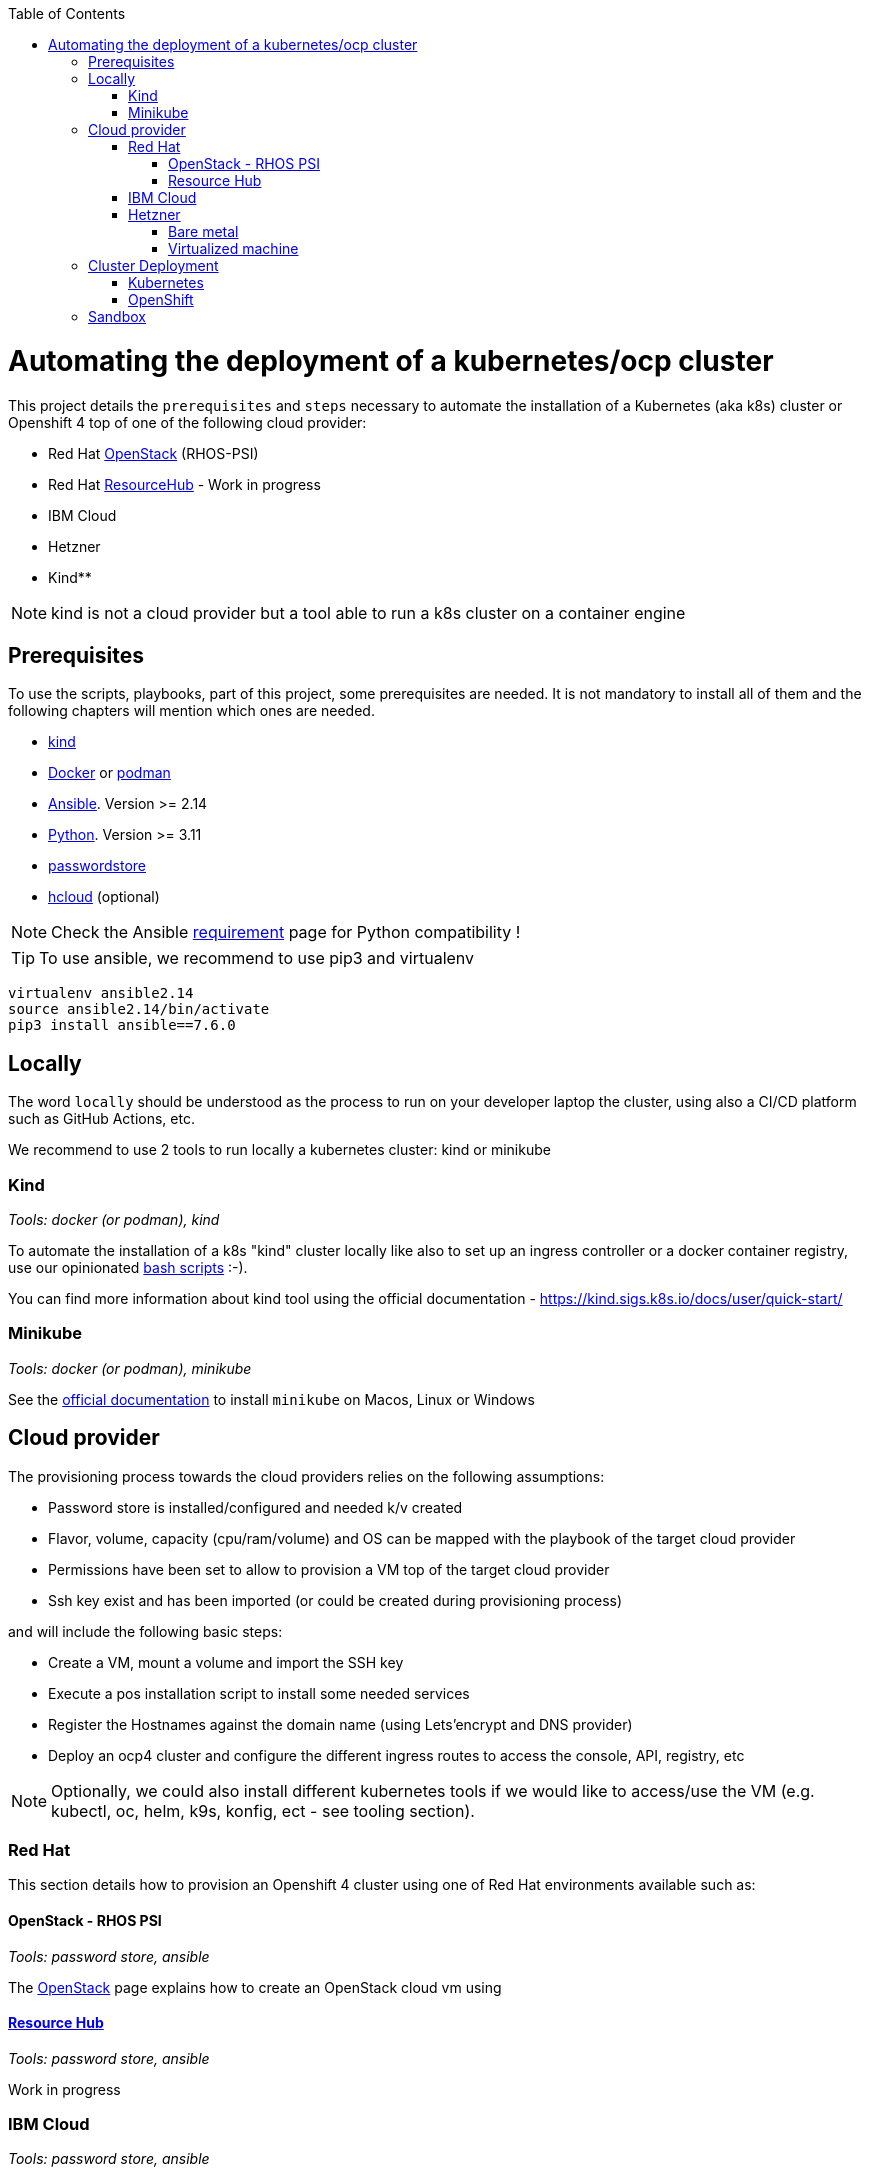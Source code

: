 :icons: font
:revdate: {docdate}
:toc: macro
:toclevels: 3
ifdef::env-github[]
:tip-caption: :bulb:
:note-caption: :information_source:
:important-caption: :heavy_exclamation_mark:
:caution-caption: :fire:
:warning-caption: :warning:
endif::[]

toc::[]

= Automating the deployment of a kubernetes/ocp cluster

This project details the `prerequisites` and `steps` necessary to automate the installation of a Kubernetes (aka k8s) cluster or Openshift 4 top of one of the following cloud provider:

* Red Hat https://access.redhat.com/documentation/en-us/red_hat_openstack_platform/[OpenStack] (RHOS-PSI)
* Red Hat https://github.com/resource-hub-dev[ResourceHub] - Work in progress
* IBM Cloud
* Hetzner
* Kind**

NOTE: kind is not a cloud provider but a tool able to run a k8s cluster on a container engine

== Prerequisites

To use the scripts, playbooks, part of this project, some prerequisites are needed. It is not mandatory to install
all of them and the following chapters will mention which ones are needed.

* https://kind.sigs.k8s.io/docs/user/quick-start/#installation[kind]
* https://docs.docker.com/engine/install/[Docker] or https://podman.io/docs/installation[podman]
* https://docs.ansible.com/ansible/latest/installation_guide/intro_installation.html#installing-and-upgrading-ansible[Ansible]. Version >= 2.14
* https://www.python.org/downloads/[Python]. Version >= 3.11
* https://www.passwordstore.org/[passwordstore]
* https://github.com/hetznercloud/cli[hcloud] (optional)

NOTE: Check the Ansible https://docs.ansible.com/ansible/latest/reference_appendices/release_and_maintenance.html#ansible-core-support-matrix[requirement] page for Python compatibility !

TIP: To use ansible, we recommend to use pip3 and virtualenv
[,console]
----
virtualenv ansible2.14
source ansible2.14/bin/activate
pip3 install ansible==7.6.0
----

== Locally

The word `locally` should be understood as the process to run on your developer laptop the cluster, using also a CI/CD platform
such as GitHub Actions, etc.

We recommend to use 2 tools to run locally a kubernetes cluster: kind or minikube

=== Kind

_Tools: docker (or podman), kind_

To automate the installation of a k8s "kind" cluster locally like also to set up an ingress controller or a docker container registry,
use our opinionated xref:kind/README.adoc[bash scripts] :-).

You can find more information about kind tool using the official documentation - https://kind.sigs.k8s.io/docs/user/quick-start/

=== Minikube

_Tools: docker (or podman), minikube_

See the https://kubernetes.io/docs/tasks/tools/install-minikube/[official documentation] to install `minikube` on Macos, Linux or Windows

== Cloud provider

The provisioning process towards the cloud providers relies on the following assumptions:

- Password store is installed/configured and needed k/v created
- Flavor, volume, capacity (cpu/ram/volume) and OS can be mapped with the playbook of the target cloud provider
- Permissions have been set to allow to provision a VM top of the target cloud provider
- Ssh key exist and has been imported (or could be created during provisioning process)

and will include the following basic steps:

- Create a VM, mount a volume and import the SSH key
- Execute a pos installation script to install some needed services
- Register the Hostnames against the domain name (using Lets'encrypt and DNS provider)
- Deploy an ocp4 cluster and configure the different ingress routes to access the console, API, registry, etc

NOTE: Optionally, we could also install different kubernetes tools if we would like to access/use the VM
(e.g. kubectl, oc, helm, k9s, konfig, ect - see tooling section).

=== Red Hat

This section details how to provision an Openshift 4 cluster using one of Red Hat environments available such as:

==== OpenStack - RHOS PSI

_Tools: password store, ansible_

The xref:openstack/README.adoc[OpenStack] page explains how to create an OpenStack cloud vm using

==== https://resourcehub.redhat.com/[Resource Hub]

_Tools: password store, ansible_

Work in progress

=== IBM Cloud

_Tools: password store, ansible_

See xref:ibm-cloud/README.adoc[ibm-cloud]

=== Hetzner

==== Bare metal

_Tools: password store, ansible, hcloud_

See xref:hetzner/README.adoc[hetzner] page explaining how to create a vm.

==== Virtualized machine

_Tools: password store, ansible, hcloud_

See xref:hetzner/README-cloud.adoc[hetzner-cloud] page explaining how to create a cloud vm.

== Cluster Deployment

As the vm is now running and the docker daemon is up, you can install your `k8s` distribution using either one of the following approaches :

=== Kubernetes

You can then use the following instructions to install a Kubernetes cluster with the help of Ansible and the xref:doc/k8s.adoc[roles we created]

=== OpenShift

* Simple using the `oc` binary tool and the command https://github.com/openshift/origin/blob/master/docs/cluster_up_down.md[oc cluster up] within the vm
* More elaborated using `Ansible` tool and one of the following playbook/role:
 ** `oc cluster up` xref:doc/oc.adoc[role]
 ** `openshift-ansible` all-in-one playbook as described xref:doc/cloud.adoc[here]

== Sandbox

xref:sandbox/sandbox.adoc[Material] not actively maintained to create a VM, run on your desktop a k8s cluster or provision it with Istio, Jaeger, Fabric8 launcher, Ansible Broker catalog, etc
